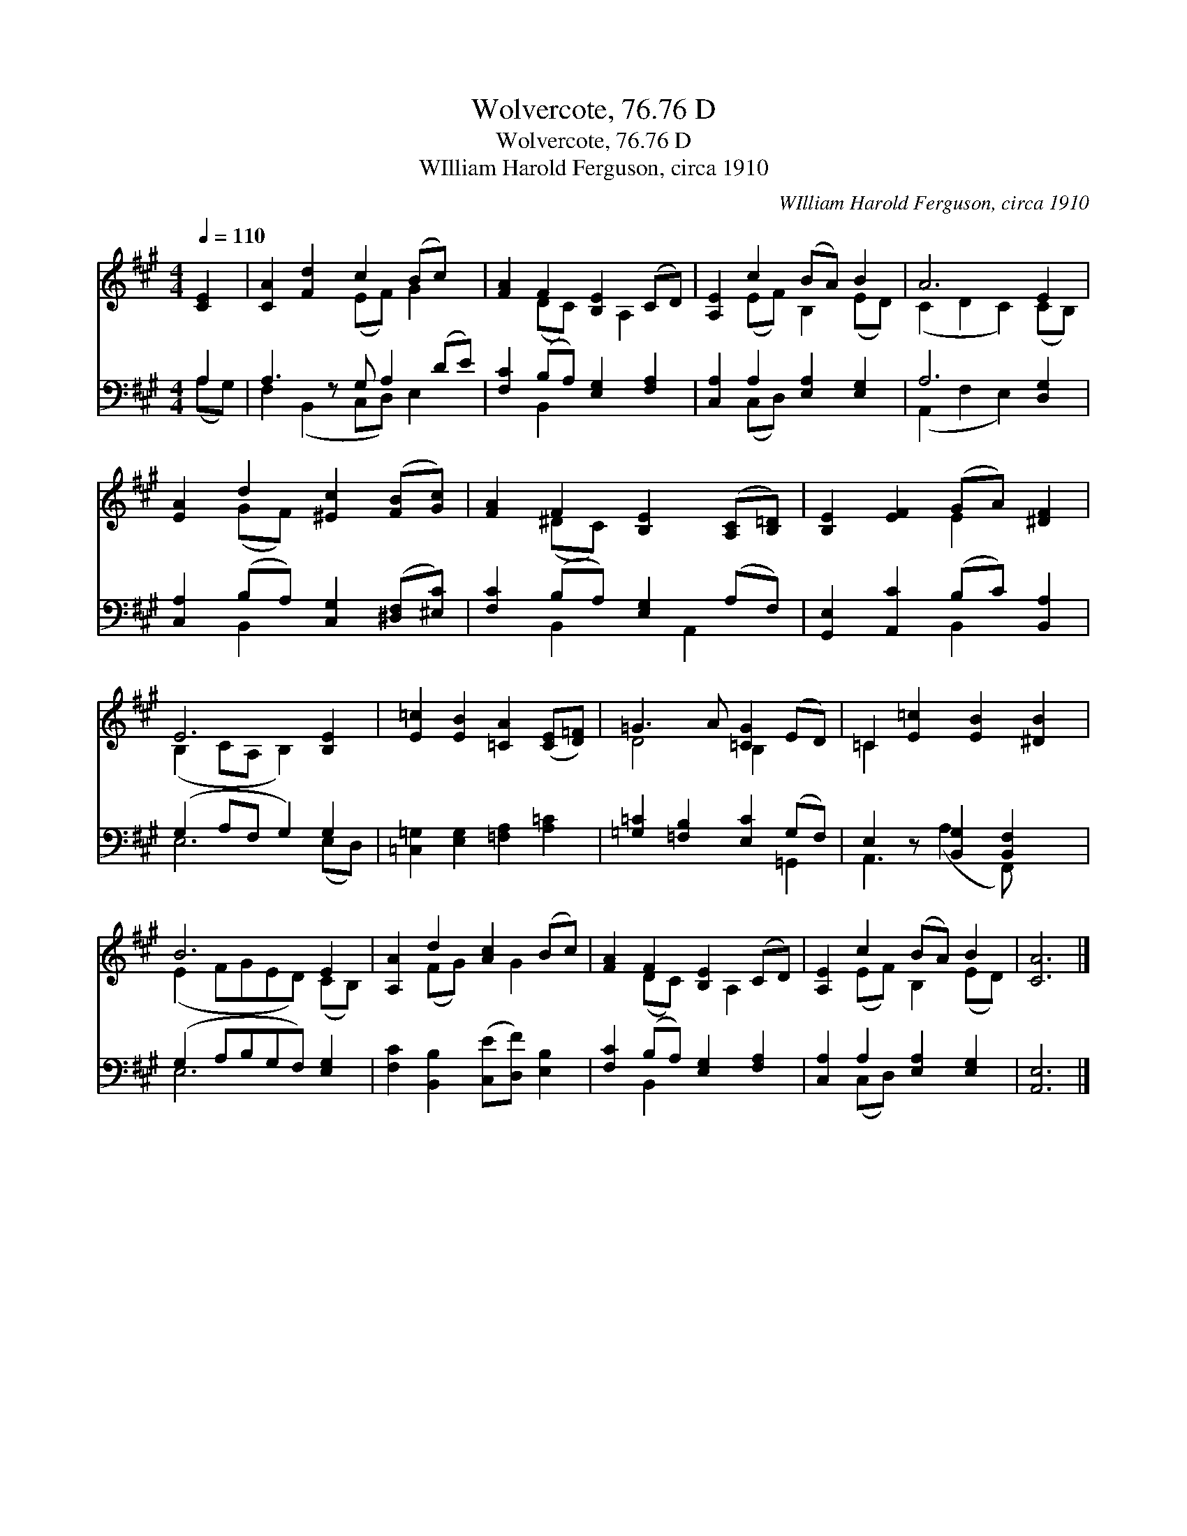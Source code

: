 X:1
T:Wolvercote, 76.76 D
T:Wolvercote, 76.76 D
T:WIlliam Harold Ferguson, circa 1910
C:WIlliam Harold Ferguson, circa 1910
%%score ( 1 2 ) ( 3 4 )
L:1/8
Q:1/4=110
M:4/4
K:A
V:1 treble 
V:2 treble 
V:3 bass 
V:4 bass 
V:1
 [CE]2 | [CA]2 [Fd]2 c2 (Bc) x | [FA]2 F2 [B,E]2 (CD) | [A,E]2 c2 (BA) B2 | A6 E2 | %5
 [EA]2 d2 [^Ec]2 ([FB][Gc]) | [FA]2 F2 [B,E]2 ([A,C][B,=D]) | [B,E]2 [EF]2 (GA) [^DF]2 | %8
 E6 [B,E]2 | [E=c]2 [EB]2 [=CA]2 ([CE][D=F]) | =G3 A [=CG]2 (ED) | =C2 [E=c]2 [EB]2 [^DB]2 | %12
 B6 E2 | [A,A]2 d2 [Ac]2 (Bc) | [FA]2 F2 [B,E]2 (CD) | [A,E]2 c2 (BA) B2 | [CA]6 |] %17
V:2
 x2 | x4 (EF) G2 x | x2 (DC) x A,2 x | x2 (EF) B,2 (ED) | (C2 D2 C2) (CB,) | x2 (GF) x4 | %6
 x2 (^DC) x4 | x4 E2 x2 | (B,2 CA, B,2) x2 | x8 | D4 B,2 x2 | =C2 x6 | (E2 FGED) (CB,) | %13
 x2 (FG) x G2 x | x2 (DC) x A,2 x | x2 (EF) B,2 (ED) | x6 |] %17
V:3
 A,2 | A,3 z G, A,2 (DE) | [F,C]2 (B,A,) [E,G,]2 [F,A,]2 | [C,A,]2 A,2 [E,A,]2 [E,G,]2 | %4
 A,6 [D,G,]2 | [C,A,]2 (B,A,) [C,G,]2 ([^D,F,][^E,C]) | [F,C]2 (B,A,) [E,G,]2 (A,F,) | %7
 [G,,E,]2 [A,,C]2 (B,C) [B,,A,]2 | (G,2 A,F, G,2) G,2 | [=C,=G,]2 [E,G,]2 [=F,A,]2 [A,=C]2 | %10
 [=G,=C]2 [=F,B,]2 [E,C]2 (G,F,) | E,2 z [B,,G,]2 [B,,F,]2 x | (G,2 A,B,G,F,) [E,G,]2 | %13
 [F,C]2 [B,,B,]2 ([C,E][D,F]) [E,B,]2 | [F,C]2 (B,A,) [E,G,]2 [F,A,]2 | %15
 [C,A,]2 A,2 [E,A,]2 [E,G,]2 | [A,,E,]6 |] %17
V:4
 (A,G,) | F,2 (B,,2 C,D,) E,2 x | x2 B,,2 x4 | x2 (C,D,) x4 | (A,,2 F,2 E,2) x2 | x2 B,,2 x4 | %6
 x2 B,,2 x A,,2 x | x4 B,,2 x2 | E,6 (E,D,) | x8 | x6 =G,,2 | A,,3 (A,2 F,,) x2 | E,6 x2 | x8 | %14
 x2 B,,2 x4 | x2 (C,D,) x4 | x6 |] %17

